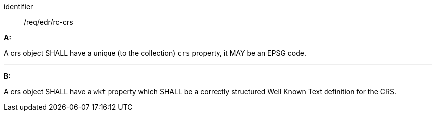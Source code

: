 [[req_edr_rc-crs]]

[requirement]
====
[%metadata]
identifier:: /req/edr/rc-crs

*A:*

A crs object SHALL have a unique (to the collection) `crs` property, it MAY be an EPSG code.

---
*B:*

A crs object SHALL have a `wkt` property which SHALL be a correctly structured Well Known Text definition for the CRS.


====
